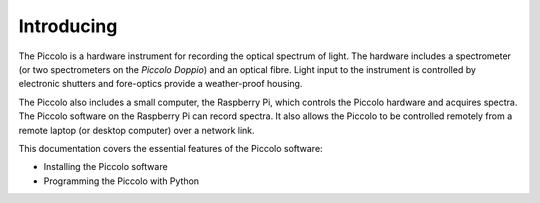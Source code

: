 ***********
Introducing
***********

The Piccolo is a hardware instrument for recording the optical spectrum of light. The hardware includes a spectrometer (or two spectrometers on the *Piccolo Doppio*) and an optical fibre. Light input to the instrument is controlled by electronic shutters and fore-optics provide a weather-proof housing.

The Piccolo also includes a small computer, the Raspberry Pi, which controls the Piccolo hardware and acquires spectra. The Piccolo software on the Raspberry Pi can record spectra. It also allows the Piccolo to be controlled remotely from a remote laptop (or desktop computer) over a network link.

.. Need to describe hardware also.
This documentation covers the essential features of the Piccolo software:

* Installing the Piccolo software
* Programming the Piccolo with Python

.. image:: images/photos/piccolo.jpg

